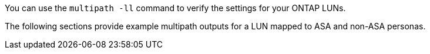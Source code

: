 You can use the `multipath -ll` command to verify the settings for your ONTAP LUNs.

The following sections provide example multipath outputs for a LUN mapped to ASA and non-ASA personas.